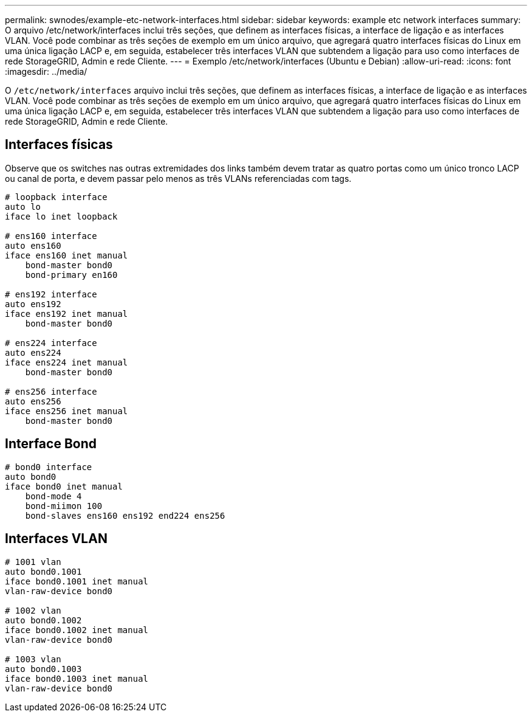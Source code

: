 ---
permalink: swnodes/example-etc-network-interfaces.html 
sidebar: sidebar 
keywords: example etc network interfaces 
summary: O arquivo /etc/network/interfaces inclui três seções, que definem as interfaces físicas, a interface de ligação e as interfaces VLAN. Você pode combinar as três seções de exemplo em um único arquivo, que agregará quatro interfaces físicas do Linux em uma única ligação LACP e, em seguida, estabelecer três interfaces VLAN que subtendem a ligação para uso como interfaces de rede StorageGRID, Admin e rede Cliente. 
---
= Exemplo /etc/network/interfaces (Ubuntu e Debian)
:allow-uri-read: 
:icons: font
:imagesdir: ../media/


[role="lead"]
O `/etc/network/interfaces` arquivo inclui três seções, que definem as interfaces físicas, a interface de ligação e as interfaces VLAN. Você pode combinar as três seções de exemplo em um único arquivo, que agregará quatro interfaces físicas do Linux em uma única ligação LACP e, em seguida, estabelecer três interfaces VLAN que subtendem a ligação para uso como interfaces de rede StorageGRID, Admin e rede Cliente.



== Interfaces físicas

Observe que os switches nas outras extremidades dos links também devem tratar as quatro portas como um único tronco LACP ou canal de porta, e devem passar pelo menos as três VLANs referenciadas com tags.

[listing]
----
# loopback interface
auto lo
iface lo inet loopback

# ens160 interface
auto ens160
iface ens160 inet manual
    bond-master bond0
    bond-primary en160

# ens192 interface
auto ens192
iface ens192 inet manual
    bond-master bond0

# ens224 interface
auto ens224
iface ens224 inet manual
    bond-master bond0

# ens256 interface
auto ens256
iface ens256 inet manual
    bond-master bond0
----


== Interface Bond

[listing]
----
# bond0 interface
auto bond0
iface bond0 inet manual
    bond-mode 4
    bond-miimon 100
    bond-slaves ens160 ens192 end224 ens256
----


== Interfaces VLAN

[listing]
----
# 1001 vlan
auto bond0.1001
iface bond0.1001 inet manual
vlan-raw-device bond0

# 1002 vlan
auto bond0.1002
iface bond0.1002 inet manual
vlan-raw-device bond0

# 1003 vlan
auto bond0.1003
iface bond0.1003 inet manual
vlan-raw-device bond0
----